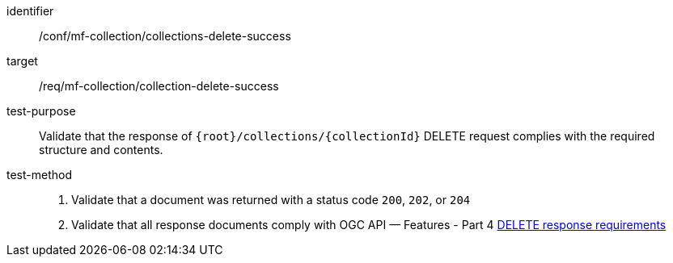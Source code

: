 [[conf_mfc_collection_delete_success]]
////
[cols=">20h,<80d",width="100%"]
|===
|*Abstract Test {counter:conf-id}* |*/conf/mf-collection/collections-delete-success*
|Requirement    | <<req_mfc-collection-response-delete, /req/mf-collection/collection-delete-success>>
|Test purpose   | Validate that the response of `+{root}+/collections/+{collectionId}+` DELETE request complies with the required structure and contents.
|Test method    |
1. Validate that a document was returned with a status code `200`, `202`, or `204` +
2. Validate that all response documents comply with OGC API — Features link:http://docs.ogc.org/DRAFTS/20-002.html#_operation_3[DELETE response requirements]
|===
////

[abstract_test]
====
[%metadata]
identifier:: /conf/mf-collection/collections-delete-success
target:: /req/mf-collection/collection-delete-success
test-purpose:: Validate that the response of `+{root}+/collections/+{collectionId}+` DELETE request complies with the required structure and contents.
test-method::
+
--
1. Validate that a document was returned with a status code `200`, `202`, or `204` +
2. Validate that all response documents comply with OGC API — Features - Part 4 link:http://docs.ogc.org/DRAFTS/20-002.html#_operation_3[DELETE response requirements]
--
====